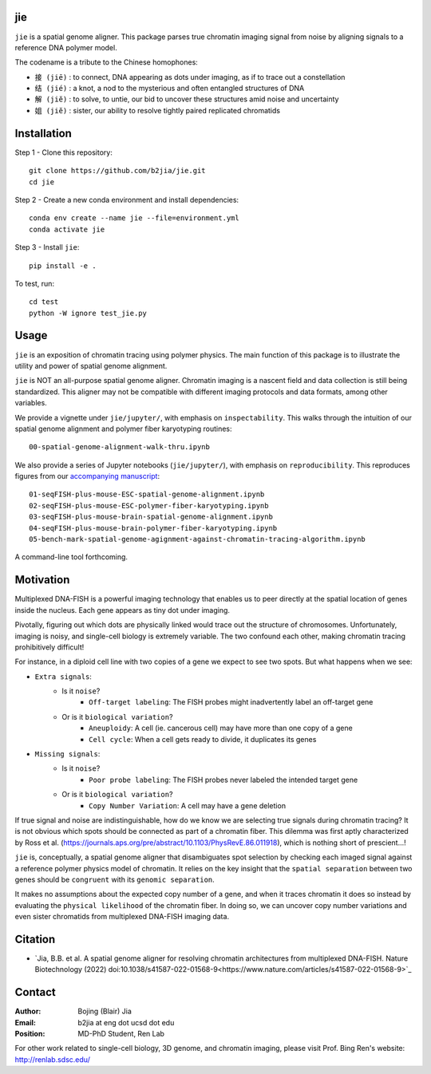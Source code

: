 jie
---

``jie`` is a spatial genome aligner. This package parses true 
chromatin imaging signal from noise by aligning signals to a 
reference DNA polymer model.

The codename is a tribute to the Chinese homophones:


- ``接 (jiē)`` : to connect, DNA appearing as dots under imaging, as if to trace out a constellation
- ``结 (jié)`` : a knot, a nod to the mysterious and often entangled structures of DNA
- ``解 (jiĕ)`` : to solve, to untie, our bid to uncover these structures amid noise and uncertainty
- ``姐 (jiĕ)`` : sister, our ability to resolve tightly paired replicated chromatids

Installation
------------
Step 1 - Clone this repository::

    git clone https://github.com/b2jia/jie.git
    cd jie
Step 2 - Create a new conda environment and install dependencies::

    conda env create --name jie --file=environment.yml
    conda activate jie
    
Step 3 - Install ``jie``::

    pip install -e .
    
To test, run::
    
    cd test
    python -W ignore test_jie.py

Usage
-----
``jie`` is an exposition of chromatin tracing using polymer physics. The main function of this package is to 
illustrate the utility and power of spatial genome alignment.

``jie`` is NOT an all-purpose spatial genome aligner. Chromatin imaging is a nascent field and data collection is still being standardized. This aligner may not be compatible with different imaging protocols and data formats, among other variables.

We provide a vignette under ``jie/jupyter/``, with emphasis on ``inspectability``. This walks through the intuition of our spatial genome alignment and polymer fiber karyotyping routines::

    00-spatial-genome-alignment-walk-thru.ipynb

We also provide a series of Jupyter notebooks (``jie/jupyter/``), with emphasis on ``reproducibility``. This reproduces figures from our `accompanying manuscript <https://biorxiv.org/cgi/content/short/2022.03.25.485845v1>`_::

    01-seqFISH-plus-mouse-ESC-spatial-genome-alignment.ipynb
    02-seqFISH-plus-mouse-ESC-polymer-fiber-karyotyping.ipynb
    03-seqFISH-plus-mouse-brain-spatial-genome-alignment.ipynb
    04-seqFISH-plus-mouse-brain-polymer-fiber-karyotyping.ipynb
    05-bench-mark-spatial-genome-agignment-against-chromatin-tracing-algorithm.ipynb  

A command-line tool forthcoming. 

Motivation
----------

Multiplexed DNA-FISH is a powerful imaging technology that enables us to
peer directly at the spatial location of genes inside the nucleus. Each gene appears as tiny dot under imaging. 

Pivotally, figuring out which dots are physically linked would trace out the structure of chromosomes. 
Unfortunately, imaging is noisy, and single-cell biology is extremely variable. 
The two confound each other, making chromatin tracing prohibitively difficult!

For instance, in a diploid cell line with two copies of a gene we expect to see two spots. 
But what happens when we see:

- ``Extra signals``: 
    - Is it ``noise``?
        -  ``Off-target labeling``: The FISH probes might inadvertently label an off-target gene
    - Or is it ``biological variation``?
        - ``Aneuploidy``: A cell (ie. cancerous cell) may have more than one copy of a gene
        - ``Cell cycle``: When a cell gets ready to divide, it duplicates its genes    
- ``Missing signals``: 
    - Is it ``noise``?
        -  ``Poor probe labeling``: The FISH probes never labeled the intended target gene
    - Or is it ``biological variation``?
        - ``Copy Number Variation``: A cell may have a gene deletion

If true signal and noise are indistinguishable, how do we know we are selecting 
true signals during chromatin tracing? It is not obvious which spots should be connected
as part of a chromatin fiber. This dilemma was first aptly characterized by Ross et al.
(https://journals.aps.org/pre/abstract/10.1103/PhysRevE.86.011918), which is nothing
short of prescient...!

``jie`` is, conceptually, a spatial genome aligner that disambiguates spot 
selection by checking each imaged signal against a reference polymer physics 
model of chromatin. It relies on the key insight that the ``spatial separation``
between two genes should be ``congruent`` with its ``genomic separation``.

It makes no assumptions about the expected copy number of a gene, and when 
it traces chromatin it does so instead by evaluating the ``physical likelihood`` 
of the chromatin fiber. In doing so, we can uncover copy number variations and 
even sister chromatids from multiplexed DNA-FISH imaging data.

Citation
--------

- `Jia, B.B. et al. A spatial genome aligner for resolving chromatin architectures from multiplexed DNA-FISH. Nature Biotechnology (2022) doi:10.1038/s41587-022-01568-9<https://www.nature.com/articles/s41587-022-01568-9>`_


Contact
-------

:Author: Bojing (Blair) Jia
:Email: b2jia at eng dot ucsd dot edu
:Position: MD-PhD Student, Ren Lab

For other work related to single-cell biology, 3D genome, and chromatin imaging, please visit Prof. Bing Ren's website: http://renlab.sdsc.edu/
